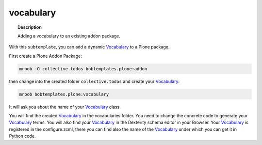 ==========
vocabulary
==========

.. topic:: Description

    Adding a vocabulary to an existing addon package.


With this ``subtemplate``, you can add a dynamic `Vocabulary <https://docs.plone.org/develop/addons/schema-driven-forms/customising-form-behaviour/vocabularies.html#vocabularies>`_ to a Plone package.

First create a Plone Addon Package:

.. code-block:: sh

    mrbob -O collective.todos bobtemplates.plone:addon

then change into the created folder ``collective.todos`` and create your Vocabulary_:

.. code-block:: sh

    mrbob bobtemplates.plone:vocabulary

It will ask you about the name of your Vocabulary_ class.

You will find the created Vocabulary_ in the vocabularies folder. You need to change the concrete code to generate your Vocabulary_ terms. You will also find your Vocabulary_ in the Dexterity schema editor in your Browser. Your Vocabulary_ is registered in the configure.zcml, there you can find also the name of the Vocabulary_ under which you can get it in Python code.
